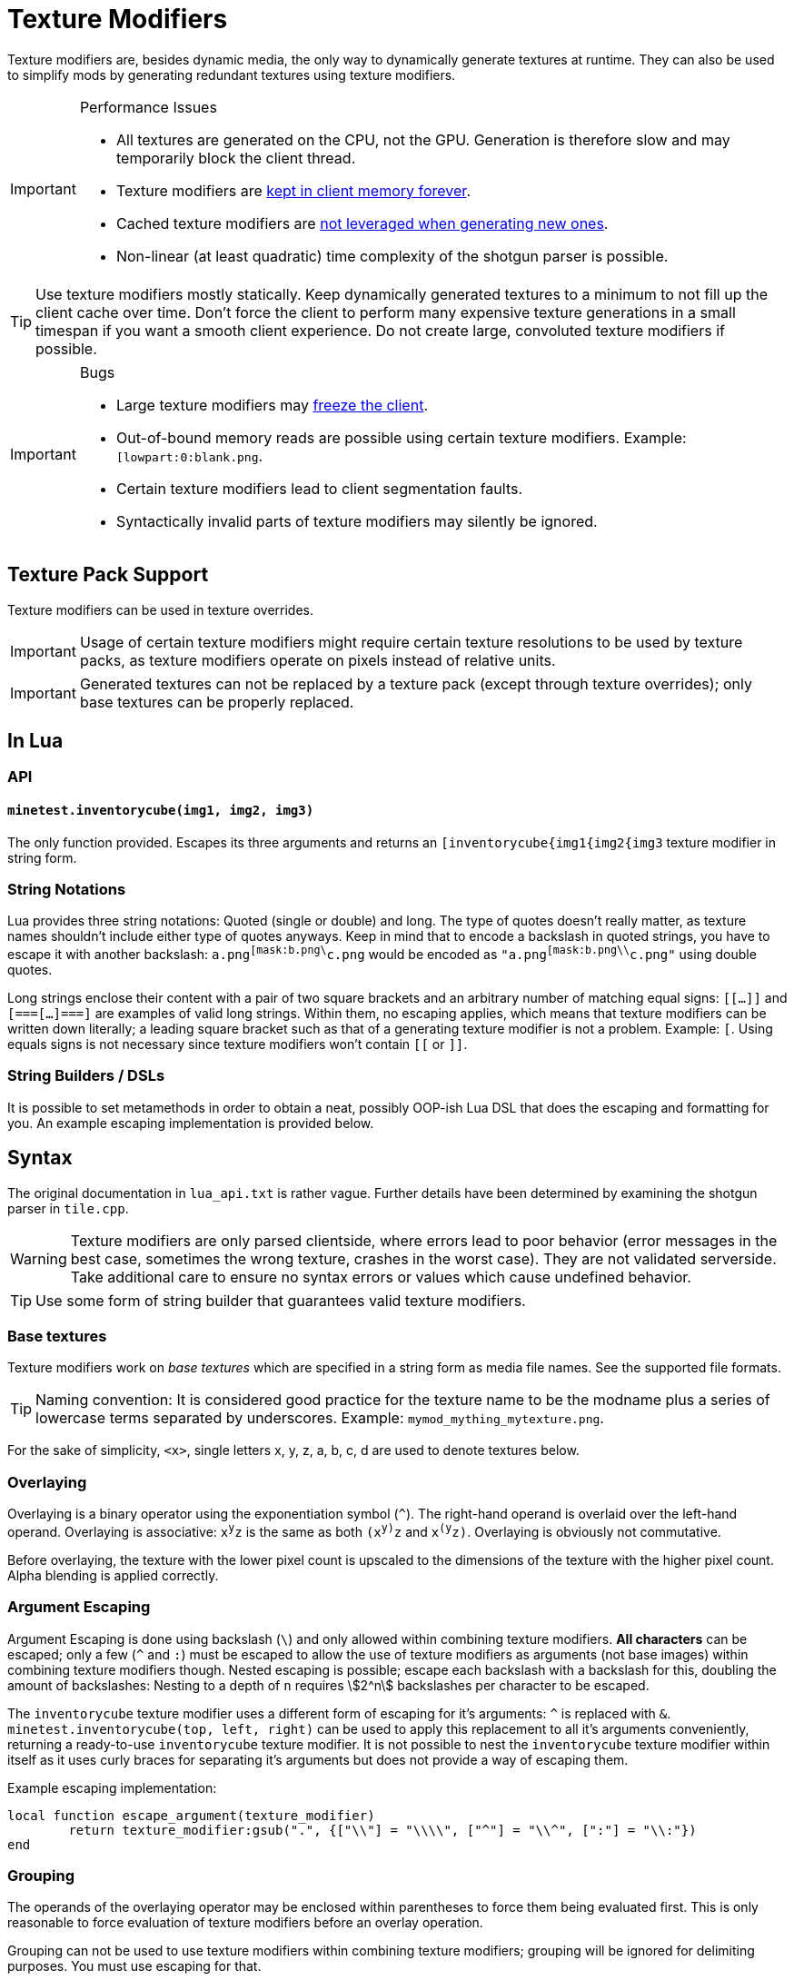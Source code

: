 = Texture Modifiers

Texture modifiers are, besides dynamic media, the only way to dynamically generate textures at runtime. They can also be used to simplify mods by generating redundant textures using texture modifiers.

[IMPORTANT] 
.Performance Issues
====
* All textures are generated on the CPU, not the GPU. Generation is therefore slow and may temporarily block the client thread.
* Texture modifiers are https://github.com/minetest/minetest/issues/11531[kept in client memory forever].
* Cached texture modifiers are https://github.com/minetest/minetest/issues/11587[not leveraged when generating new ones].
* Non-linear (at least quadratic) time complexity of the shotgun parser is possible.
====

TIP: Use texture modifiers mostly statically. Keep dynamically generated textures to a minimum to not fill up the client cache over time. Don't force the client to perform many expensive texture generations in a small timespan if you want a smooth client experience. Do not create large, convoluted texture modifiers if possible.

[IMPORTANT] 
.Bugs
====
* Large texture modifiers may https://github.com/minetest/minetest/issues/11829[freeze the client].
* Out-of-bound memory reads are possible using certain texture modifiers. Example: `[lowpart:0:blank.png`.
* Certain texture modifiers lead to client segmentation faults.
* Syntactically invalid parts of texture modifiers may silently be ignored.
====

== Texture Pack Support

Texture modifiers can be used in texture overrides.
// TODO link texture pack doc

IMPORTANT: Usage of certain texture modifiers might require certain texture resolutions to be used by texture packs, as texture modifiers operate on pixels instead of relative units.

IMPORTANT: Generated textures can not be replaced by a texture pack (except through texture overrides); only base textures can be properly replaced.

== In Lua

=== API

==== `minetest.inventorycube(img1, img2, img3)`

The only function provided. Escapes its three arguments and returns an `[inventorycube{img1{img2{img3` texture modifier in string form.

=== String Notations

Lua provides three string notations: Quoted (single or double) and long. The type of quotes doesn't really matter, as texture names shouldn't include either type of quotes anyways. Keep in mind that to encode a backslash in quoted strings, you have to escape it with another backslash: `a.png^[mask:b.png\^c.png` would be encoded as `"a.png^[mask:b.png\\^c.png"` using double quotes.

Long strings enclose their content with a pair of two square brackets and an arbitrary number of matching equal signs: `[[...]]` and `[===[...]===]` are examples of valid long strings.
Within them, no escaping applies, which means that texture modifiers can be written down literally;
a leading square bracket such as that of a generating texture modifier is not a problem.
Example: `[[[combine:1x1:0,0=a.png]]`. Using equals signs is not necessary since texture modifiers won't contain `[[` or `]]`.

=== String Builders / DSLs

It is possible to set metamethods in order to obtain a neat, possibly OOP-ish Lua DSL that does the escaping and formatting for you. An example escaping implementation is provided below.

== Syntax

The original documentation in `lua_api.txt` is rather vague. Further details have been determined by examining the shotgun parser in `tile.cpp`.

WARNING: Texture modifiers are only parsed clientside, where errors lead to poor behavior
(error messages in the best case, sometimes the wrong texture, crashes in the worst case).
They are not validated serverside. Take additional care to ensure no syntax errors or values which cause undefined behavior.

TIP: Use some form of string builder that guarantees valid texture modifiers.

=== Base textures

Texture modifiers work on _base textures_ which are specified in a string form as media file names. See the supported file formats.

TIP: Naming convention: It is considered good practice for the texture name to be the modname
plus a series of lowercase terms separated by underscores. Example: `mymod_mything_mytexture.png`.

For the sake of simplicity, `<x>`, single letters x, y, z, a, b, c, d are used to denote textures below.

// TODO link to media documentation

=== Overlaying

Overlaying is a binary operator using the exponentiation symbol (`^`). The right-hand operand is overlaid over the left-hand operand. Overlaying is associative: `x^y^z` is the same as both `(x^y)^z` and `x^(y^z)`. Overlaying is obviously not commutative.

Before overlaying, the texture with the lower pixel count is upscaled to the dimensions of the texture with the higher pixel count. Alpha blending is applied correctly.

=== Argument Escaping

Argument Escaping is done using backslash (`\`) and only allowed within combining texture modifiers. **All characters** can be escaped; only a few (`^` and `:`) must be escaped to allow the use of texture modifiers as arguments (not base images) within combining texture modifiers though. Nested escaping is possible; escape each backslash with a backslash for this, doubling the amount of backslashes: Nesting to a depth of `n` requires stem:[2^n] backslashes per character to be escaped.

The `inventorycube` texture modifier uses a different form of escaping for it's arguments: `^` is replaced with `&`. `minetest.inventorycube(top, left, right)` can be used to apply this replacement to all it's arguments conveniently, returning a ready-to-use `inventorycube` texture modifier. It is not possible to nest the `inventorycube` texture modifier within itself as it uses curly braces for separating it's arguments but does not provide a way of escaping them.

Example escaping implementation:

[source,lua]
----
local function escape_argument(texture_modifier)
	return texture_modifier:gsub(".", {["\\"] = "\\\\", ["^"] = "\\^", [":"] = "\\:"})
end
----

=== Grouping

The operands of the overlaying operator may be enclosed within parentheses to force them being evaluated first. This is only reasonable to force evaluation of texture modifiers before an overlay operation.

Grouping can not be used to use texture modifiers within combining texture modifiers; grouping will be ignored for delimiting purposes. You must use escaping for that.

Wrong: `a^[lowpart:1:(b^c)`, right: `a^[lowpart:1:b\^c`.

Also wrong: `[combine:1x2:0,0=(a^b):0,1=(c^[multiply:red)` - the combine parsing will ignore the parentheses and misinterpret the colon `:` before `red` as a delimiter for combine. `[combine:1x2:0,0=(a^b):0,1=(c^d)` will actually work, but you shouldn't rely on it.

Grouping can however be used to enclose combining texture modifiers, separating them from the containing texture modifier.

TIP: Use grouping for evaluating parts of the right-hand side first like this: `a^[multiply:green^(b^[multiply:red)`

[WARNING]
Grouping can not be used to group combining texture modifiers like `mask`, as parentheses may not include only the right-hand side of an operator. You must use escaping instead. The following texture modifiers are all invalid:
* `a(^b)`, `(a^)b`
* `a(^[mask:b)`, `(a^)[mask:b`
* `a^mask:(b^c)`

=== Modifiers

All texture modifiers create new textures, which can be modified further, and do not modify the textures they operate on.

TIP: Use `string.format("%d", number)` to guarantee that integers are parsable.

==== Combining Texture Modifiers

The following texture modifiers are considered "combining", as they operate by combining multiple textures into one. Some of the textures must therefore provided as arguments (and not just as "base texture"):

* `mask`: Bitwise masking
* `lowpart`: Blitting a lower part of one texture onto another
* `combine`: Combining multiple textures through blitting at pixel locations
* `inventorycube`: Render an inventorycube from three provided textures

==== Base Texture Modifiers

These texture modifiers all modify a base texture `<x>`, which can in turn consist of texture modifiers.

===== `<x>^[brighten`

Interpolates 50-50 between the color of each pixel of `x` and white.

===== `<x>^[noalpha`

Sets the alpha channel of `x` to full.
As the red, green and blue channels aren't premultiplied with alpha, this might reveal hidden colors of transparent portions of an image.

===== `<x>^[makealpha:<r>,<g>,<b>`

`r`, `g`, `b` are integers ranging from `0` to `255``.
Pixels of the base texture having the exact same RGB color will have their alpha set to `0`.
As, the red, green and blue channels are kept, the original color can be restored using `[noalpha` (which will however also make originally semitransparent portions of the image opaque).

===== `<x>^[opacity:<ratio>`

Multiplies the alpha value of each pixel of the base texture `x` with `ratio/255` and rounds afterwards.

===== `<x>^[invert:<mode>`

`mode` is a string which may contain the characters `r`, `g`, `b` and `a`. The channels corresponding to the occurring characters (red, green, blue and alpha) will be inverted (set to `255 - value`).

===== `<x>^[transform<t>`

`t` is either a number or a name identifying a transformation from the following table:

[cols="1,1,1"]
|===
| Number | Name  | Transformation

| 0      | I     | Identity
| 1      | R90   | Rotate by 90° counterclockwise
| 2      | R180  | Rotate by 180° counterclockwise
| 3      | R270  | Rotate by 270° counterclockwise
| 4      | FX    | Flip X (horizontally)
| 5      | FXR90 | Flip X, then rotate by 90° counterclockwise
| 6      | FY    | Flip Y (vertically)
| 7      | FYR90 | Flip Y, then rotate by 90° counterclockwise
|===

===== `<x>^[verticalframe:<framecount>:<frame>`

* `framecount`: Animation frame count
* `frame`: Current animation frame, 0-indexed

Result: Vertically crops the texture by dividing the base texture height through the frame count to determine the frame height. As the division is an integer division, a remaining fractional frame will be discarded. Frames should not extend texture bounds; nothing will go up in flames if they do though - the out of bounds areas will simply be colored white (you should not rely on this though).

WARNING: Specifying a `framecount` of 0 will trigger a floating point exception, crashing the client.

===== `<x>^[crack<opacity>:[<tilecount>:]<framecount>:<frame>`

Shorthand for overlaying a scaled frame of the crack texture, `crack_anylength.png`, over a texture, with options for alpha and blitting on all frames.

* `o`: Empty string or just the letter `o`. If the latter, the crack will only be overlaid over fully opaque base texture regions.
* `tilecount`: Optional. Vertical animation frame count of the base texture. If this is set, the crack will be blit on each tile of the base texture.
* `framecount`: Vertical animation frame count of the crack texture.
* `frame`: Current animation frame.

NOTE: This always scales the crack to the size of the base texture (or the tiles of the base texture, if `tilesize` is provided).

===== `<x>^[sheet:<w>x<h>:<x>,<y>`

* `w` and `h`: Tile dimensions
* `x` and `y`: Tile position, 0-indexed

Retrieves the tile at position `x, y`. Can be used to retrieve single pixels by setting `w` and `h` to `1`. Out of bounds pixels will be colored white, but you should not rely on this.

WARNING: Setting `w` or `h` to 0 will trigger a floating point exception, crashing the client.

===== `<x>^[multiply:<color>`

`color` is a `ColorString`. Each pixel of `x` will have it's RGB channels multiplied with those of `color`; the alpha value of `color` is ignored.
// TODO reference

===== `<x>^[colorize:<color>[:<ratio>]`

Interpolates between `color`, a `ColorString`, and the pixel colors of `x` as specified by the `ratio`:

* Defaults to the alpha of `color` if omitted;
* If it is an integer from 0 (only pixel color) to 255 (only `color`), it is directly used as interpolation ratio: the resulting color of a pixel is `ratio` times `color` plus `(255 - ratio)` times pixel color;
* If it is the string `alpha`, the texture pixel's alpha value determines the `ratio` per pixel

===== `<x>^[mask:<texture>`

The dimensions of the resulting texture are determined by the base texture. Applies bitwise and to all RGBA values of `texture` and `x`. If a pixel of `x` is out of bounds on `texture`, the value of `x` is preserved. Is associative and commutative if all used textures have the same dimensions.

===== `<x>^[lowpart:<percent>:<texture>`

Overlays the lower `percent` part of `texture` on the base texture `x`.

TIP: Use `blank.png` as base texture `x` if you do not want a background

==== Base Texture Generators

These modifiers do not accept a base texture as they generate one from their arguments.

===== `[png:<data>`

Creates a texture from an embedded base64-encoded PNG image. The base64 string `data` can be produced by combining `minetest.encode_base64` and `minetest.encode_png`.

WARNING: Do not use this for large textures. If used as an object texture, this will get sent arbitrarily often, putting a strain on the network.

TIP: Consider using other texture modifiers cleverly or using dynamic media instead.

===== `[combine:<w>x<h>:<textures>`

A **combining** texture modifier accepting other texture modifiers as arguments.

* `w`: Width of the resulting texture
* `h`: Height of the resulting texture
* `textures`: Colon (`:`)-separated list of locations and textures to blit in the form `<x>,<y>=<texture>`. Textures must be escaped if they contain texture modifiers. Nesting combine is possible through escaping. The list of textures to blit can be empty.

Result: A texture of dimensions `w` times `h` on which all `textures` have been blit at the specified locations. The background is black and transparent.

===== `[inventorycube{<top>{<left>{<right>`

Renders a cube with the three given textures using simple software rendering. The resulting image will be 9 times the nearest power of 2 that is large enough to contain the dimensions of the largest image, clamped to a range of at least 4 and at most 64.
